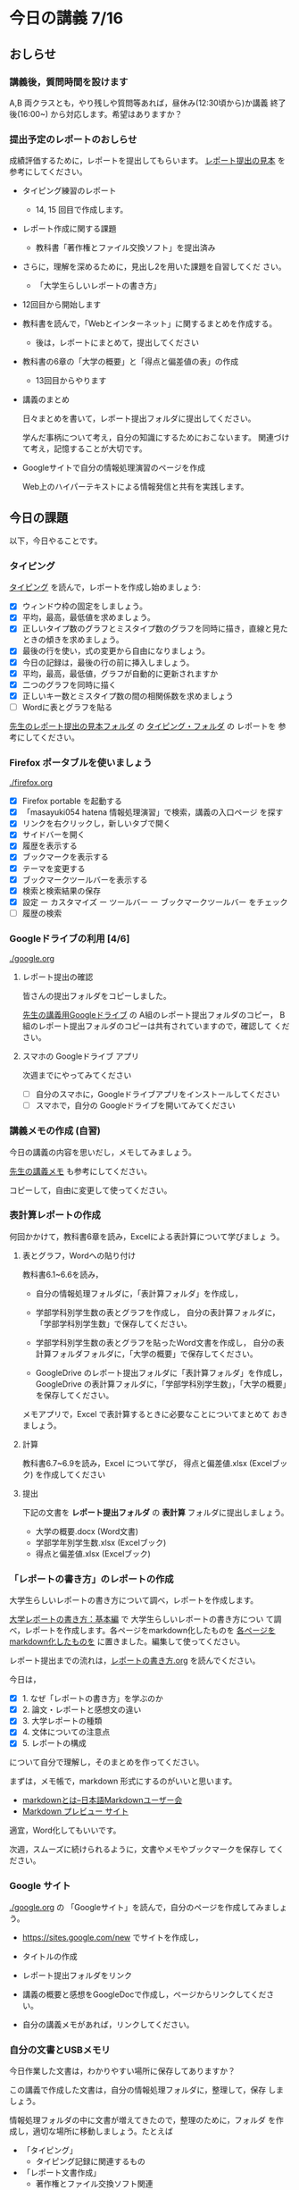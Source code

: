 # 2018.07.16 14回目

* 今日の講義 7/16

** おしらせ
*** 講義後，質問時間を設けます

    A,B 両クラスとも，やり残しや質問等あれば，昼休み(12:30頃から)か講義
    終了後(16:00~) から対応します。希望はありますか？

*** 提出予定のレポートのおしらせ

    成績評価するために，レポートを提出してもらいます。
    [[https://drive.google.com/open?id=15_E9TfxKCQQkiCtjY2hxcPV6FkJWMIXU][レポート提出の見本]] を参考にしてください。

    - タイピング練習のレポート
      - 14, 15 回目で作成します。

    - レポート作成に関する課題
      - 教科書「著作権とファイル交換ソフト」を提出済み
	- さらに，理解を深めるために，見出し2を用いた課題を自習してくだ
          さい。

      - 「大学生らしいレポートの書き方」
	- 12回目から開始します

    - 教科書を読んで，「Webとインターネット」に関するまとめを作成する。
      - 後は，レポートにまとめて，提出してください

    - 教科書の6章の「大学の概要」と「得点と偏差値の表」の作成

      - 13回目からやります

    - 講義のまとめ
     
      日々まとめを書いて，レポート提出フォルダに提出してください。
     
      学んだ事柄について考え，自分の知識にするためにおこないます。
      関連づけて考え，記憶することが大切です。

    - Googleサイトで自分の情報処理演習のページを作成

      Web上のハイパーテキストによる情報発信と共有を実践します。


** 今日の課題

 以下，今日やることです。

*** タイピング 

   [[./typing.org][タイピング]] を読んで，レポートを作成し始めましょう:

   - [X] ウィンドウ枠の固定をしましょう。
   - [X] 平均，最高，最低値を求めましょう。
   - [X] 正しいタイプ数のグラフとミスタイプ数のグラフを同時に描き，直線と見たときの傾きを求めましょう。
   - [X] 最後の行を使い，式の変更から自由になりましょう。
   - [X] 今日の記録は，最後の行の前に挿入しましょう。
   - [X] 平均，最高，最低値，グラフが自動的に更新されますか
   - [X] 二つのグラフを同時に描く
   - [X] 正しいキー数とミスタイプ数の間の相関係数を求めましょう
   - [ ] Wordに表とグラフを貼る


[[https://drive.google.com/open?id=15_E9TfxKCQQkiCtjY2hxcPV6FkJWMIXU][先生のレポート提出の見本フォルダ]] の [[https://drive.google.com/open?id=1yH9FfoRHjtaYCbEH_Qb6Fl_-_lljE-n6][タイピング・フォルダ]] の レポートを
参考にしてください。
     
*** Firefox ポータブルを使いましょう

    [[./firefox.org]]

    - [X] Firefox portable を起動する
    - [X] 「masayuki054 hatena 情報処理演習」で検索，講義の入口ページ
      を探す
    - [X] リンクを右クリックし，新しいタブで開く
    - [X] サイドバーを開く
    - [X] 履歴を表示する
    - [X] ブックマークを表示する
    - [X] テーマを変更する
    - [X] ブックマークツールバーを表示する
    - [X] 検索と検索結果の保存
    - [X]  設定 ー カスタマイズ ー ツールバー ー ブックマークツールバー
      をチェック
    - [ ] 履歴の検索

*** Googleドライブの利用 [4/6]

    [[./google.org]]

**** レポート提出の確認

     皆さんの提出フォルダをコピーしました。

     [[https://drive.google.com/open?id=1HVFAjgdjsykN1zx7GOwzjutdeMFBva5C][先生の講義用Googleドライブ]] の A組のレポート提出フォルダのコピー，
     B組のレポート提出フォルダのコピーは共有されていますので，確認して
     ください。

**** スマホの Googleドライブ アプリ

     次週までにやってみてください
     - [ ] 自分のスマホに，Googleドライブアプリをインストールしてください
     - [ ] スマホで，自分の Googleドライブを開いてみてください

*** 講義メモの作成 (自習)

    今日の講義の内容を思いだし，メモしてみましょう。

    [[https://drive.mindmup.com/map/1JejNpqfR0bNi6jFBghix8AGCUGeZmW2-][先生の講義メモ]] も参考にしてください。

    コピーして，自由に変更して使ってください。

*** 表計算レポートの作成

   何回かかけて，教科書6章を読み，Excelによる表計算について学びましょ
   う。

**** 表とグラフ，Wordへの貼り付け

     教科書6.1~6.6を読み，

     - 自分の情報処理フォルダに，「表計算フォルダ」を作成し，

     - 学部学科別学生数の表とグラフを作成し，
       自分の表計算フォルダに，「学部学科別学生数」で保存してください。

     - 学部学科別学生数の表とグラフを貼ったWord文書を作成し，
       自分の表計算フォルダフォルダに，「大学の概要」で保存してください。

     - GoogleDrive のレポート提出フォルダに「表計算フォルダ」を作成し，
       GoogleDrive の表計算フォルダに，「学部学科別学生数」，「大学の概要」
       を保存してください。

     メモアプリで，Excel で表計算するときに必要なことについてまとめて
     おきましょう。

**** 計算

     教科書6.7~6.9を読み，Excel について学び，
     得点と偏差値.xlsx (Excelブック) を作成してください

**** 提出

     下記の文書を *レポート提出フォルダ* の *表計算* フォルダに提出しましょう。

     - 大学の概要.docx (Word文書)
     - 学部学年別学生数.xlsx (Excelブック)
     - 得点と偏差値.xlsx (Excelブック)


*** 「レポートの書き方」のレポートの作成

   大学生らしいレポートの書き方について調べ，レポートを作成します。

   [[http://www.report.gusoku.net/kihon/][大学レポートの書き方：基本編]] で 大学生らしいレポートの書き方につい
   て調べ，レポートを作成します。各ページをmarkdown化したものを
   [[https://drive.google.com/open?id=1tNddm1WUsTPGbISzkwbfvKCAsDtImgV3][各ページをmarkdown化したものを]] に置きました。編集して使ってください。

   レポート提出までの流れは，[[https://github.com/masayuki054/morioka_u_ict/blob/master/org/articles/%E3%83%AC%E3%83%9D%E3%83%BC%E3%83%88%E3%81%AE%E6%9B%B8%E3%81%8D%E6%96%B9.org][レポートの書き方.org]] を読んでください。

   今日は，

   - [X] 1. なぜ「レポートの書き方」を学ぶのか
   - [X] 2. 論文・レポートと感想文の違い
   - [X] 3. 大学レポートの種類
   - [X] 4. 文体についての注意点
   - [X] 5. レポートの構成 

   について自分で理解し，そのまとめを作ってください。

   まずは，メモ帳で，markdown 形式にするのがいいと思います。
   -  [[http://www.markdown.jp/what-is-markdown/][markdownとは--日本語Markdownユーザー会]]
   -  [[https://daringfireball.net/projects/markdown/dingus][Markdown プレビュー サイト]]

   適宜，Word化してもいいです。

   次週，スムーズに続けられるように，文書やメモやブックマークを保存し
   てください。

*** Google サイト 

    [[./google.org]] の 「Googleサイト」を読んで，自分のページを作成してみましょう。

    - https://sites.google.com/new でサイトを作成し，

    - タイトルの作成

    - レポート提出フォルダをリンク

    - 講義の概要と感想をGoogleDocで作成し，ページからリンクしてくださ
      い。

    - 自分の講義メモがあれば，リンクしてください。
     
*** 自分の文書とUSBメモリ

    今日作業した文書は，わかりやすい場所に保存してありますか？

    この講義で作成した文書は，自分の情報処理フォルダに，整理して，保存
    しましょう。

    情報処理フォルダの中に文書が増えてきたので，整理のために，フォルダ
    を作成し，適切な場所に移動しましょう。たとえば

    - 「タイピング」
      - タイピング記録に関連するもの
    - 「レポート文書作成」
      - 著作権とファイル交換ソフト関連
      - 大学生らしいレポートの書き方関連
    - 「表計算」
      - 教科書6章関連
    - 「Web」
      - Web関連

**** フォルダのバックアップ

     USBメモリとGoogleドライブにバックアップを作りましょう

     - 以前作成した情報処理フォルダがあれば削除し，

     - 最新の情報処理フォルダを，USBメモリ/GoogleDriveに，コピーしましょう。

     - それらを使って，自宅で，作業を続けられます。

     - 自宅で作業して文書を変更した場合は，大学の自分の情報処理フォル
       ダの文書を置き換えましょう。

**** USBメモリの使い方

     - [X] 記名してください

     - [X] 挿して表示する
       - 「フォルダを開いてファイルを表示」
       - エクスプローラー -- 「PC」-- ドライブをクリックして開く

       - 前回抜き方が悪いと，修復が必要なことがある。修復をクリックして，
	 修復する。
	
     - [X] 「取り出す」を選択して，抜く

       - エクスプローラー -- ドライブで右クリック -- 「取り出す」を選択
	 -- 取り出す

       - 抜き方が悪いと，壊れることがある。

     - [X] フォルダを作成する

     - [X] フォルダをコピーする

     - [X] USBメモリ内をエクスプローラーで検索
       - [X] ファイル名の検索
       - [X] 中身の検索

*** 出席票の提出

    今日は試しに，講義時間内に出席票の作成とGoogleサイトのページ変更す
    る様子をお見せします。


*** 自習項目

**** [[./web.org][Webアプリを利用しよう]] 

     便利なメモアプリを紹介します。 

     講義資料の [[./web.org][Webアプリを利用しよう]] を読んで，Mindmup を使えるように
     しましょう。

     - Mindmup は思考の記録に使えます。

     - 講義内容の自分の理解を記録してみましょう。

     - 先生の講義のメモは，[[https://drive.google.com/open?id=1JejNpqfR0bNi6jFBghix8AGCUGeZmW2-][先生の講義メモ]] にあります。参考にしてください。

*** レポートの作成について

**** Webとインターネットとは

     [[https://drive.mindmup.com/map/16pI02rBt_8vr-Vgt2quLYuYYvskV27vf][先生のMindmup図2]] を使って説明します。

     - 先生の [[https://drive.google.com/open?id=0BwUWvGKIXA9PUWpOQ0JseTBRRmc][Webとインターネットの概念図]] も参考にしてください。
     - レポートの例は，[[https://drive.google.com/open?id=1vfkdQ-_vIFm8pZTnKJj9pFFJA1kbJLFz][Webとは]] を参考にしてください。

***** Webとインターネットについて理解し，まとめを作ってください。

      全体の流れは，[[https://github.com/masayuki054/morioka_u_ict/blob/master/org/articles/Webについて.org][Webとインターネットについてのまとめを作成する]] を読
      んでください。

      教科書3.1節「Web」と 8.1節「Webの歴史」, 9.1, 9.2 情報の調べ方につ
      いて説明します。下記の事をメモ帳 (またはmindmup) でまとめてくださ
      い。

      - 重要な言葉を洗い出し，意味をまとめましょう。
  
	- 教科書を読んでも説明がない言葉は，検索して，調べ，自分のまとめをつ
	  くりましょう。

	  検索した言葉とサイトのURLを，ペアで，メモしましょう

      - 重要な言葉を使って，粗筋をまとめましょう。

      - 次回以降もまとめが継続できるように，まとめた内容と調べたサイトなどを
	保存しましょう:

	- メモ帳の人は，自分の情報処理フォルダに「ウェブとは.txt」で保存しま
	  しょう。

	- mindmup の人は，GoogleDrive のレポート提出フォルダに保存しましょう。

**** Word でレポートを書く (後は自習)

 教科書5章を読み，Word を使い始めましょう。

 何回かかけて，Word でレポートを書くための機能を学び，
 教科書5章中にある「著作権法とファイル交換ソフト」文書を作成しましょう。

 [[http://masayuki054.github.io/morioka_u_ict/text.html#sec-17][講義資料/教科書のまとめ-17章]] にやり方の説明があります。

 - [X] 「著作権法とファイル交換ソフト」をダウンロードし，

 - [X] 文章(レポート)の構成要素と構造について考える

   - [X] 文章を読み，意図をつかむ
   - [X] 各文の役割を考え，どんな文の要素で表わすかを決める
   - [X] マークダウン形式で表す
   - [X] マークダウン形式をプレビューして確かめる

 - [X] 構成要素と構造が決った後，Word にコピペ

   - プレビュー画面をコピペするか，
     マークダウン形式をコピペするか，
     どちらかやりやすい方で

 - [-] Word で整形 

   マークダウン形式の文書をWordに貼り付け，下記のように，レポートの体裁を
   整えてください: 

   - [X] 気に入ったテーマを選ぶ
     - 「スタイル」，「フォント」，「色使い」が決る
     - フォントや色は，自分なりに調整してもいいです。

   - [X] 教科書に従って整形
     - [X] タイトルの体裁
       - 「題」スタイルの適用
     - [X] 日付・著者名の体裁
       - 適当なスタイルが見つからない
       - 右そろえ
     - [X] 見出しの体裁
       - 「見出し1」スタイルの適用
       - 番号を振るために，見出し1スタイルの変更
       - フォントも小さければ，見出し1スタイルの変更で
     - [X] 箇条書きの体裁
     - [X] 引用の体裁
     - [X] 参考文献の体裁

   - [ ] 見出し2の利用 (自習)

     前回と同様に，[[https://drive.google.com/open?id=1X5mf2ZkAZWNXhbtwFuOR9R-LFrYBPPE9][新らしい文書]] (markdown化済み) をWordで整形してください。

     - ## の部分は見出し2スタイルを適用してください。
       - スタイルを変更して，番号付をしてください
       - ナビゲーションウィンドウでアウトライン構造を確認してください
     - レポート提出フォルダに「新・著作権とファイル交換ソフト.docx」で保
       存してください。

